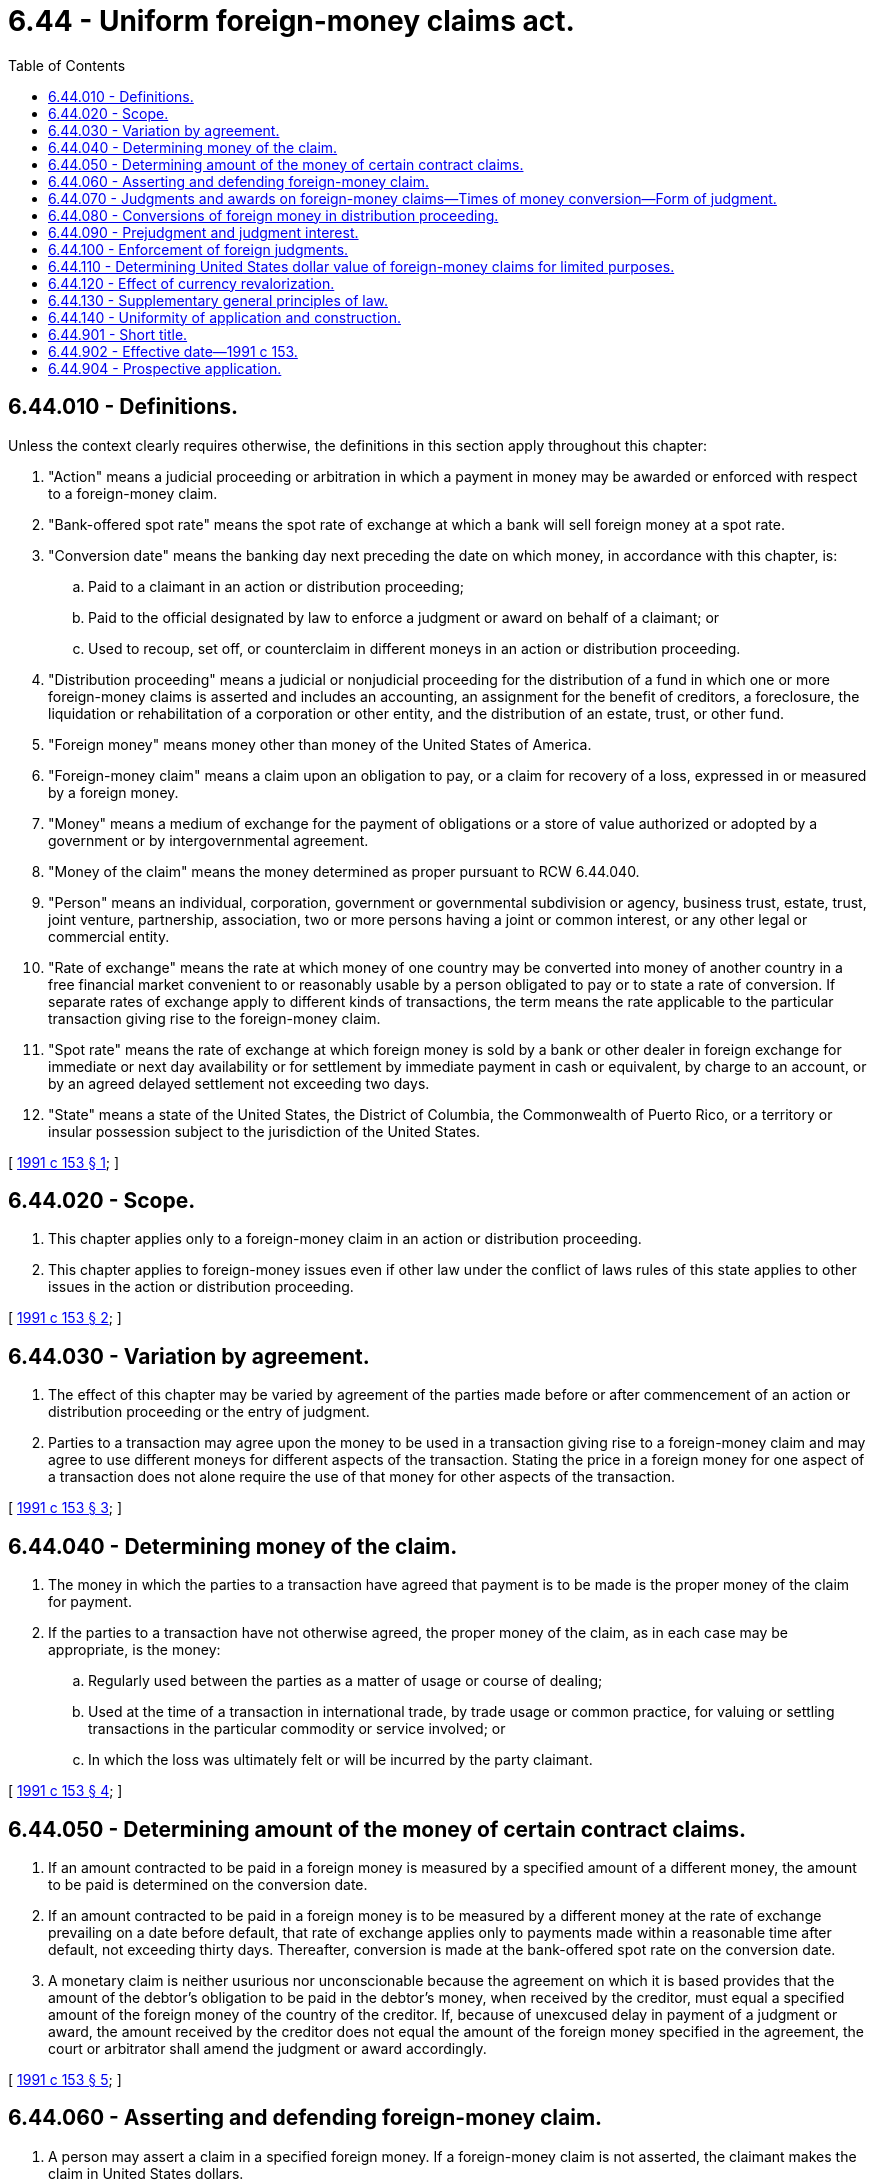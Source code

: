 = 6.44 - Uniform foreign-money claims act.
:toc:

== 6.44.010 - Definitions.
Unless the context clearly requires otherwise, the definitions in this section apply throughout this chapter:

. "Action" means a judicial proceeding or arbitration in which a payment in money may be awarded or enforced with respect to a foreign-money claim.

. "Bank-offered spot rate" means the spot rate of exchange at which a bank will sell foreign money at a spot rate.

. "Conversion date" means the banking day next preceding the date on which money, in accordance with this chapter, is:

.. Paid to a claimant in an action or distribution proceeding;

.. Paid to the official designated by law to enforce a judgment or award on behalf of a claimant; or

.. Used to recoup, set off, or counterclaim in different moneys in an action or distribution proceeding.

. "Distribution proceeding" means a judicial or nonjudicial proceeding for the distribution of a fund in which one or more foreign-money claims is asserted and includes an accounting, an assignment for the benefit of creditors, a foreclosure, the liquidation or rehabilitation of a corporation or other entity, and the distribution of an estate, trust, or other fund.

. "Foreign money" means money other than money of the United States of America.

. "Foreign-money claim" means a claim upon an obligation to pay, or a claim for recovery of a loss, expressed in or measured by a foreign money.

. "Money" means a medium of exchange for the payment of obligations or a store of value authorized or adopted by a government or by intergovernmental agreement.

. "Money of the claim" means the money determined as proper pursuant to RCW 6.44.040.

. "Person" means an individual, corporation, government or governmental subdivision or agency, business trust, estate, trust, joint venture, partnership, association, two or more persons having a joint or common interest, or any other legal or commercial entity.

. "Rate of exchange" means the rate at which money of one country may be converted into money of another country in a free financial market convenient to or reasonably usable by a person obligated to pay or to state a rate of conversion. If separate rates of exchange apply to different kinds of transactions, the term means the rate applicable to the particular transaction giving rise to the foreign-money claim.

. "Spot rate" means the rate of exchange at which foreign money is sold by a bank or other dealer in foreign exchange for immediate or next day availability or for settlement by immediate payment in cash or equivalent, by charge to an account, or by an agreed delayed settlement not exceeding two days.

. "State" means a state of the United States, the District of Columbia, the Commonwealth of Puerto Rico, or a territory or insular possession subject to the jurisdiction of the United States.

[ http://lawfilesext.leg.wa.gov/biennium/1991-92/Pdf/Bills/Session%20Laws/House/1091.SL.pdf?cite=1991%20c%20153%20§%201[1991 c 153 § 1]; ]

== 6.44.020 - Scope.
. This chapter applies only to a foreign-money claim in an action or distribution proceeding.

. This chapter applies to foreign-money issues even if other law under the conflict of laws rules of this state applies to other issues in the action or distribution proceeding.

[ http://lawfilesext.leg.wa.gov/biennium/1991-92/Pdf/Bills/Session%20Laws/House/1091.SL.pdf?cite=1991%20c%20153%20§%202[1991 c 153 § 2]; ]

== 6.44.030 - Variation by agreement.
. The effect of this chapter may be varied by agreement of the parties made before or after commencement of an action or distribution proceeding or the entry of judgment.

. Parties to a transaction may agree upon the money to be used in a transaction giving rise to a foreign-money claim and may agree to use different moneys for different aspects of the transaction. Stating the price in a foreign money for one aspect of a transaction does not alone require the use of that money for other aspects of the transaction.

[ http://lawfilesext.leg.wa.gov/biennium/1991-92/Pdf/Bills/Session%20Laws/House/1091.SL.pdf?cite=1991%20c%20153%20§%203[1991 c 153 § 3]; ]

== 6.44.040 - Determining money of the claim.
. The money in which the parties to a transaction have agreed that payment is to be made is the proper money of the claim for payment.

. If the parties to a transaction have not otherwise agreed, the proper money of the claim, as in each case may be appropriate, is the money:

.. Regularly used between the parties as a matter of usage or course of dealing;

.. Used at the time of a transaction in international trade, by trade usage or common practice, for valuing or settling transactions in the particular commodity or service involved; or

.. In which the loss was ultimately felt or will be incurred by the party claimant.

[ http://lawfilesext.leg.wa.gov/biennium/1991-92/Pdf/Bills/Session%20Laws/House/1091.SL.pdf?cite=1991%20c%20153%20§%204[1991 c 153 § 4]; ]

== 6.44.050 - Determining amount of the money of certain contract claims.
. If an amount contracted to be paid in a foreign money is measured by a specified amount of a different money, the amount to be paid is determined on the conversion date.

. If an amount contracted to be paid in a foreign money is to be measured by a different money at the rate of exchange prevailing on a date before default, that rate of exchange applies only to payments made within a reasonable time after default, not exceeding thirty days. Thereafter, conversion is made at the bank-offered spot rate on the conversion date.

. A monetary claim is neither usurious nor unconscionable because the agreement on which it is based provides that the amount of the debtor's obligation to be paid in the debtor's money, when received by the creditor, must equal a specified amount of the foreign money of the country of the creditor. If, because of unexcused delay in payment of a judgment or award, the amount received by the creditor does not equal the amount of the foreign money specified in the agreement, the court or arbitrator shall amend the judgment or award accordingly.

[ http://lawfilesext.leg.wa.gov/biennium/1991-92/Pdf/Bills/Session%20Laws/House/1091.SL.pdf?cite=1991%20c%20153%20§%205[1991 c 153 § 5]; ]

== 6.44.060 - Asserting and defending foreign-money claim.
. A person may assert a claim in a specified foreign money. If a foreign-money claim is not asserted, the claimant makes the claim in United States dollars.

. An opposing party may allege and prove that a claim, in whole or in part, is in a different money than that asserted by the claimant.

. A person may assert a defense, set-off, recoupment, or counterclaim in any money without regard to the money of other claims.

. The determination of the proper money of the claim is a question of law.

[ http://lawfilesext.leg.wa.gov/biennium/1991-92/Pdf/Bills/Session%20Laws/House/1091.SL.pdf?cite=1991%20c%20153%20§%206[1991 c 153 § 6]; ]

== 6.44.070 - Judgments and awards on foreign-money claims—Times of money conversion—Form of judgment.
. Except as provided in subsection (3) of this section, a judgment or award on a foreign-money claim must be stated in an amount of the money of the claim.

. A judgment or award on a foreign-money claim is payable in that foreign money or, at the option of the debtor, in the amount of United States dollars which will purchase that foreign money on the conversion date at a bank-offered spot rate.

. Assessed costs must be entered in United States dollars.

. Each payment in United States dollars must be accepted and credited on a judgment or award on a foreign-money claim in the amount of the foreign money that could be purchased by the dollars at a bank-offered spot rate of exchange at or near the close of business on the conversion date for that payment.

. A judgment or award made in an action or distribution proceeding on both (a) a defense, set-off, recoupment, or counterclaim, and (b) the adverse party's claim, must be netted by converting the money of the smaller into the money of the larger, and by subtracting the smaller from the larger, and specify the rates of exchange used.

. A judgment substantially in the following form complies with subsection (1) of this section:

IT IS ADJUDGED AND ORDERED, that defendant    (insert name)    pay to plaintiff    (insert name)    the sum of    (insert amount in the foreign money)    plus interest on that sum at the rate of    (insert rate—see RCW 6.44.090)    percent a year or, at the option of the judgment debtor, the number of United States dollars which will purchase the    (insert name of foreign money)    with interest due, at a bank-offered spot rate at or near the close of business on the banking day next before the day of payment, together with assessed costs of    (insert amount)    United States dollars.

. If a contract claim is of the type covered by RCW 6.44.050 (a) or (b) [(1) or (2)], the judgment or award must be entered for the amount of money stated to measure the obligation to be paid in the money specified for payment or, at the option of the debtor, the number of United States dollars which will purchase the computed amount of the money of payment on the conversion date at a bank-offered spot rate.

. A judgment must be filed or docketed and indexed in foreign money in the same manner, and has the same effect as a lien, as other judgments. It may be discharged by payment.

[ http://lawfilesext.leg.wa.gov/biennium/1991-92/Pdf/Bills/Session%20Laws/House/1091.SL.pdf?cite=1991%20c%20153%20§%207[1991 c 153 § 7]; ]

== 6.44.080 - Conversions of foreign money in distribution proceeding.
The rate of exchange prevailing at or near the close of business on the day the distribution proceeding is initiated governs all exchanges of foreign money in a distribution proceeding. A foreign-money claimant in a distribution proceeding shall assert its claim in the named foreign money and show the amount of United States dollars resulting from a conversion as of the date the proceeding was initiated.

[ http://lawfilesext.leg.wa.gov/biennium/1991-92/Pdf/Bills/Session%20Laws/House/1091.SL.pdf?cite=1991%20c%20153%20§%208[1991 c 153 § 8]; ]

== 6.44.090 - Prejudgment and judgment interest.
. With respect to a foreign-money claim, recovery of prejudgment or preaward interest and the rate of interest to be applied in the action or distribution proceeding, except as provided in subsection (2) of this section, are matters of the substantive law governing the right to recovery under the conflict of laws rules of this state.

. The court or arbitrator shall increase or decrease the amount of prejudgment or preaward interest otherwise payable in a judgment or award in foreign money to the extent required by the law of this state governing a failure to make or accept an offer of settlement or offer of judgment, or conduct by a party or its attorney causing undue delay or expense.

. A judgment or award on a foreign-money claim bears interest at the rate applicable to judgments of this state.

[ http://lawfilesext.leg.wa.gov/biennium/1991-92/Pdf/Bills/Session%20Laws/House/1091.SL.pdf?cite=1991%20c%20153%20§%209[1991 c 153 § 9]; ]

== 6.44.100 - Enforcement of foreign judgments.
. If an action is brought to enforce a judgment of another jurisdiction expressed in a foreign money and the judgment is recognized in this state as enforceable, the enforcing judgment must be entered as provided in RCW 6.44.070, whether or not the foreign judgment confers an option to pay in an equivalent amount of United States dollars.

. A foreign judgment may be filed or docketed in accordance with any rule or statute of this state providing a procedure for its recognition and enforcement.

. A satisfaction or partial payment made upon the foreign judgment, on proof thereof, must be credited against the amount of foreign money specified in the judgment, notwithstanding the entry of judgment in this state.

. A judgment entered on a foreign-money claim only in United States dollars in another state must be enforced in this state in United States dollars only.

[ http://lawfilesext.leg.wa.gov/biennium/1991-92/Pdf/Bills/Session%20Laws/House/1091.SL.pdf?cite=1991%20c%20153%20§%2010[1991 c 153 § 10]; ]

== 6.44.110 - Determining United States dollar value of foreign-money claims for limited purposes.
. Computations under this section are for the limited purposes of this section and do not affect computation of the United States dollar equivalent of the money of the judgment for the purpose of payment.

. For the limited purpose of facilitating the enforcement of provisional remedies in an action, the value in United States dollars of assets to be seized or restrained pursuant to a writ of attachment, garnishment, execution, or other legal process, the amount of United States dollars at issue for assessing costs, or the amount of United States dollars involved for a surety bond or other court-required undertaking, must be ascertained as provided in subsections (3) and (4) of this section.

. A party seeking process, costs, bond, or other undertaking under subsection (2) of this section, shall compute in United States dollars the amount of the foreign money claimed from a bank-offered spot rate prevailing at or near the close of business on the banking day next preceding the filing of a request or application for the issuance of process or for the determination of costs, or an application for a bond or other court-required undertaking.

. A party seeking the process, costs, bond, or other undertaking under subsection (2) of this section shall file with each request or application an affidavit or certificate executed in good faith by its counsel or a bank officer, stating the market quotation used and how it was obtained, and setting forth the calculation. Affected court officials incur no liability, after a filing of the affidavit or certificate, for acting as if the judgment were in the amount of United States dollars stated in the affidavit or certificate.

[ http://lawfilesext.leg.wa.gov/biennium/1991-92/Pdf/Bills/Session%20Laws/House/1091.SL.pdf?cite=1991%20c%20153%20§%2011[1991 c 153 § 11]; ]

== 6.44.120 - Effect of currency revalorization.
. If, after an obligation is expressed or a loss is incurred in a foreign money, the country issuing or adopting that money substitutes a new money in place of that money, the obligation or the loss is treated as if expressed or incurred in the new money at the rate of conversion the issuing country establishes for the payment of like obligations or losses denominated in the former money.

. If substitution under subsection (1) of this section occurs after a judgment or award is entered on a foreign-money claim, the court or arbitrator shall amend the judgment or award by a like conversion of the former money.

[ http://lawfilesext.leg.wa.gov/biennium/1991-92/Pdf/Bills/Session%20Laws/House/1091.SL.pdf?cite=1991%20c%20153%20§%2012[1991 c 153 § 12]; ]

== 6.44.130 - Supplementary general principles of law.
Unless displaced by particular provisions of this chapter, the principles of law and equity, including the law merchant, and the law relative to capacity to contract, principal and agent, estoppel, fraud, misrepresentation, duress, coercion, mistake, bankruptcy, or other validating or invalidating causes supplement its provisions.

[ http://lawfilesext.leg.wa.gov/biennium/1991-92/Pdf/Bills/Session%20Laws/House/1091.SL.pdf?cite=1991%20c%20153%20§%2013[1991 c 153 § 13]; ]

== 6.44.140 - Uniformity of application and construction.
This chapter shall be applied and construed to effectuate its general purpose to make uniform the law with respect to the subject of this chapter among states enacting it.

[ http://lawfilesext.leg.wa.gov/biennium/1991-92/Pdf/Bills/Session%20Laws/House/1091.SL.pdf?cite=1991%20c%20153%20§%2014[1991 c 153 § 14]; ]

== 6.44.901 - Short title.
This chapter may be cited as the uniform foreign-money claims act.

[ http://lawfilesext.leg.wa.gov/biennium/1991-92/Pdf/Bills/Session%20Laws/House/1091.SL.pdf?cite=1991%20c%20153%20§%2015[1991 c 153 § 15]; ]

== 6.44.902 - Effective date—1991 c 153.
This chapter shall take effect January 1, 1992.

[ http://lawfilesext.leg.wa.gov/biennium/1991-92/Pdf/Bills/Session%20Laws/House/1091.SL.pdf?cite=1991%20c%20153%20§%2016[1991 c 153 § 16]; ]

== 6.44.904 - Prospective application.
This chapter applies prospectively only and not retroactively. It applies only to causes of action which are commenced on or after January 1, 1992.

[ http://lawfilesext.leg.wa.gov/biennium/1991-92/Pdf/Bills/Session%20Laws/House/1091.SL.pdf?cite=1991%20c%20153%20§%2018[1991 c 153 § 18]; ]

